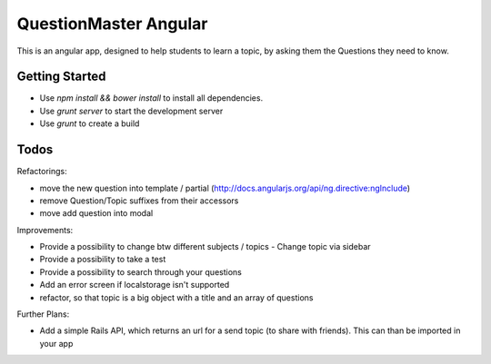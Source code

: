 QuestionMaster Angular
======================

This is an angular app, designed to help students to learn a topic, by asking them the Questions they need to know.


Getting Started
---------------

- Use `npm install && bower install` to install all dependencies.
- Use `grunt server` to start the development server
- Use `grunt` to create a build

Todos
------

Refactorings:

- move the new question into template / partial (http://docs.angularjs.org/api/ng.directive:ngInclude)
- remove Question/Topic suffixes from their accessors
- move add question into modal


Improvements:

- Provide a possibility to change btw different subjects / topics
  - Change topic via sidebar
- Provide a possibility to take a test
- Provide a possibility to search through your questions
- Add an error screen if localstorage isn't supported
- refactor, so that topic is a big object with a title and an array of questions

Further Plans:

- Add a simple Rails API, which returns an url for a send topic (to share with friends). This can than be imported in your app
